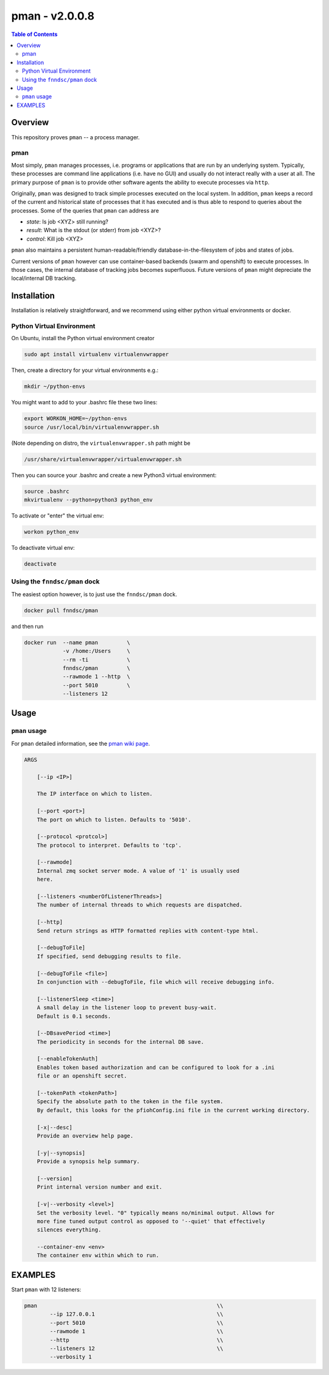 #################
pman - v2.0.0.8
#################

.. image:: https://badge.fury.io/py/pman.svg
    :target: https://badge.fury.io/py/pman

.. image:: https://travis-ci.org/FNNDSC/pman.svg?branch=master
    :target: https://travis-ci.org/FNNDSC/pman

.. image:: https://img.shields.io/badge/python-3.5%2B-blue.svg
    :target: https://badge.fury.io/py/pman

.. contents:: Table of Contents

********
Overview        
********

This repository proves ``pman`` -- a process manager. 

pman
====

Most simply, ``pman`` manages processes, i.e. programs or applications that are run by an underlying system. Typically, these processes are command line applications (i.e. have no GUI) and usually do not interact really with a user at all. The primary purpose of ``pman`` is to provide other software agents the ability to execute processes via ``http``.

Originally, ``pman`` was designed to track simple processes executed on the local system. In addition, ``pman`` keeps a record of the current and historical state of processes that it has executed and is thus able to respond to queries about the processes. Some of the queries that ``pman`` can address are

- *state*: Is job <XYZ> still running?
- *result*: What is the stdout (or stderr) from job <XYZ>?
- *control*: Kill job <XYZ>

``pman`` also maintains a persistent human-readable/friendly database-in-the-filesystem of jobs and states of jobs.

Current versions of ``pman`` however can use container-based backends (swarm and openshift) to execute processes. In those cases, the internal database of tracking jobs becomes superfluous. Future versions of ``pman`` might depreciate the local/internal DB tracking.


************
Installation
************

Installation is relatively straightforward, and we recommend using either python virtual environments or docker.

Python Virtual Environment
==========================

On Ubuntu, install the Python virtual environment creator

.. code-block:: bash

  sudo apt install virtualenv virtualenvwrapper

Then, create a directory for your virtual environments e.g.:

.. code-block:: bash

  mkdir ~/python-envs

You might want to add to your .bashrc file these two lines:

.. code-block:: bash

    export WORKON_HOME=~/python-envs
    source /usr/local/bin/virtualenvwrapper.sh

(Note depending on distro, the ``virtualenvwrapper.sh`` path might be

.. code-block:: bash
    
    /usr/share/virtualenvwrapper/virtualenvwrapper.sh

Then you can source your .bashrc and create a new Python3 virtual environment:

.. code-block:: bash

    source .bashrc
    mkvirtualenv --python=python3 python_env

To activate or "enter" the virtual env:

.. code-block:: bash

    workon python_env

To deactivate virtual env:

.. code-block:: bash

    deactivate
  

Using the ``fnndsc/pman`` dock
==============================

The easiest option however, is to just use the ``fnndsc/pman`` dock.

.. code-block:: bash

    docker pull fnndsc/pman
    
and then run

.. code-block:: bash

    docker run  --name pman         \
                -v /home:/Users     \
                --rm -ti            \
                fnndsc/pman         \
                --rawmode 1 --http  \
                --port 5010         \
                --listeners 12

*****
Usage
*****

``pman`` usage
===============

For ``pman`` detailed information, see the `pman wiki page <https://github.com/FNNDSC/pman/wiki/pman-overview>`_.

.. code-block:: html

    ARGS

        [--ip <IP>]                            

        The IP interface on which to listen.

        [--port <port>]
        The port on which to listen. Defaults to '5010'.

        [--protocol <protcol>]
        The protocol to interpret. Defaults to 'tcp'.

        [--rawmode]
        Internal zmq socket server mode. A value of '1' is usually used
        here.

        [--listeners <numberOfListenerThreads>]
        The number of internal threads to which requests are dispatched.

        [--http]
        Send return strings as HTTP formatted replies with content-type html.

        [--debugToFile]
        If specified, send debugging results to file.

        [--debugToFile <file>]
        In conjunction with --debugToFile, file which will receive debugging info.

        [--listenerSleep <time>]
        A small delay in the listener loop to prevent busy-wait.
        Default is 0.1 seconds.

        [--DBsavePeriod <time>]
        The periodicity in seconds for the internal DB save.

        [--enableTokenAuth]
        Enables token based authorization and can be configured to look for a .ini
        file or an openshift secret.

        [--tokenPath <tokenPath>]
        Specify the absolute path to the token in the file system.
        By default, this looks for the pfiohConfig.ini file in the current working directory.

        [-x|--desc]                                     
        Provide an overview help page.

        [-y|--synopsis]
        Provide a synopsis help summary.

        [--version]
        Print internal version number and exit.

        [-v|--verbosity <level>]
        Set the verbosity level. "0" typically means no/minimal output. Allows for
        more fine tuned output control as opposed to '--quiet' that effectively
        silences everything.

        --container-env <env>
        The container env within which to run.

********    
EXAMPLES
********

Start ``pman`` with 12 listeners:

.. code-block:: bash

        pman                                                        \\
                --ip 127.0.0.1                                      \\
                --port 5010                                         \\
                --rawmode 1                                         \\
                --http                                              \\
                --listeners 12                                      \\
                --verbosity 1

